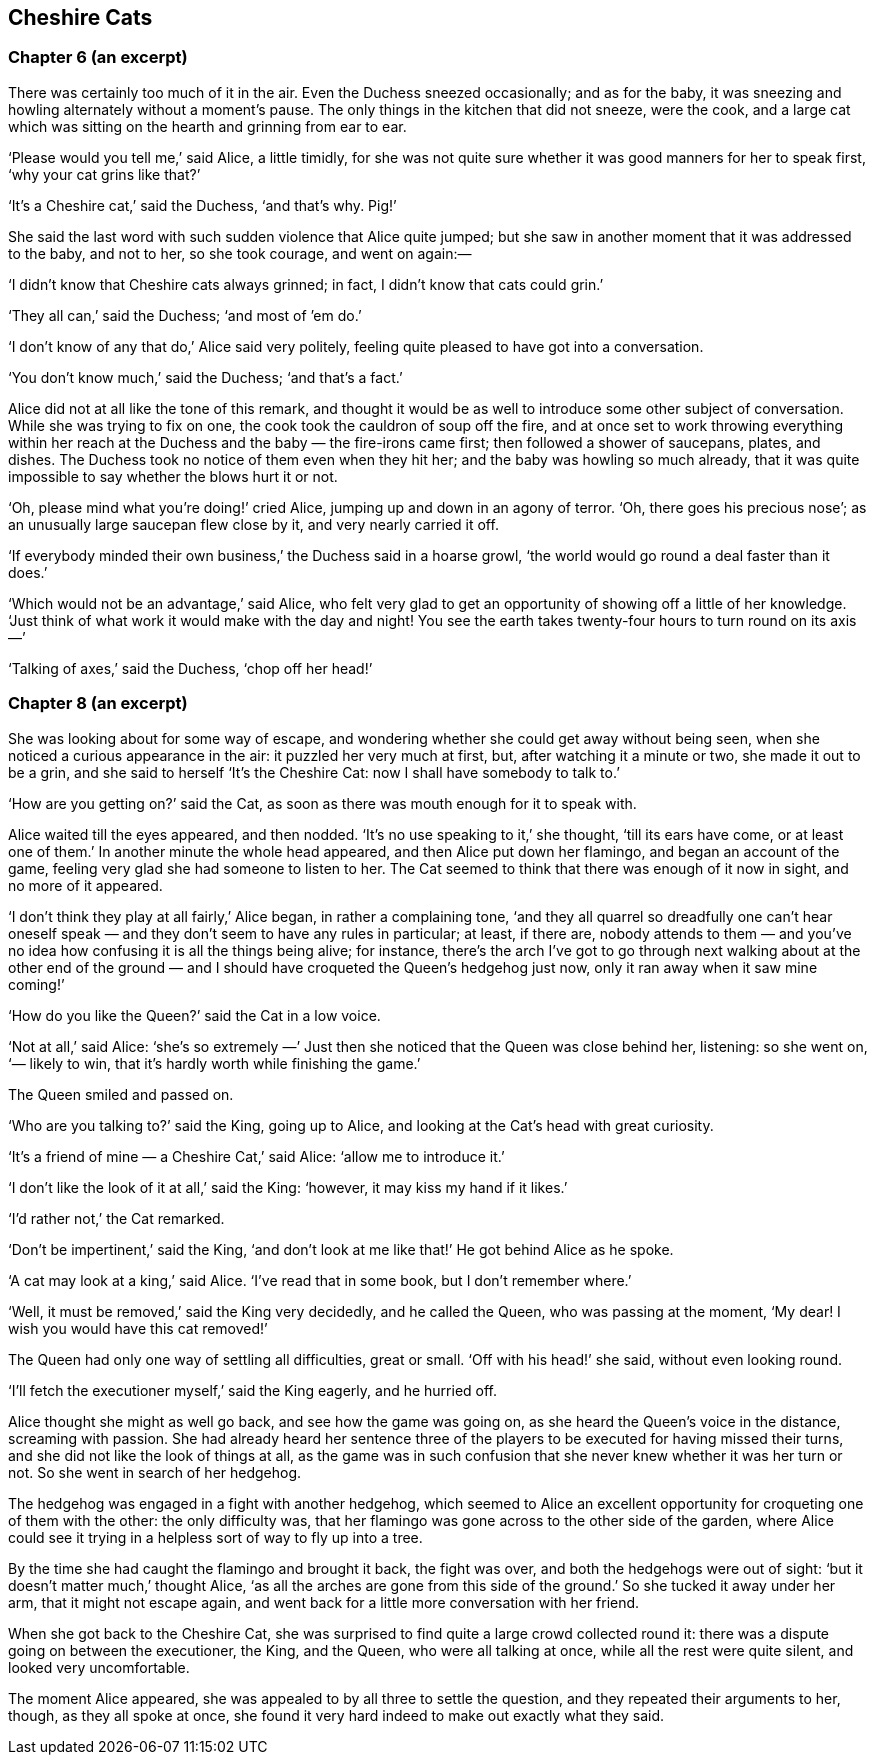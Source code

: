 == Cheshire Cats

=== Chapter 6 (an excerpt)

There was certainly too much of it in the air. Even the Duchess sneezed occasionally; and as for the baby, it was sneezing and howling alternately without a moment’s pause. The only things in the kitchen that did not sneeze, were the cook, and a large cat which was sitting on the hearth and grinning from ear to ear.

‘Please would you tell me,’ said Alice, a little timidly, for she was not quite sure whether it was good manners for her to speak first, ‘why your cat grins like that?’

‘It’s a Cheshire cat,’ said the Duchess, ‘and that’s why. Pig!’

She said the last word with such sudden violence that Alice quite jumped; but she saw in another moment that it was addressed to the baby, and not to her, so she took courage, and went on again:—

‘I didn’t know that Cheshire cats always grinned; in fact, I didn’t know that cats could grin.’

‘They all can,’ said the Duchess; ‘and most of ’em do.’

‘I don’t know of any that do,’ Alice said very politely, feeling quite pleased to have got into a conversation.

‘You don’t know much,’ said the Duchess; ‘and that’s a fact.’

Alice did not at all like the tone of this remark, and thought it would be as well to introduce some other subject of conversation. While she was trying to fix on one, the cook took the cauldron of soup off the fire, and at once set to work throwing everything within her reach at the Duchess and the baby — the fire-irons came first; then followed a shower of saucepans, plates, and dishes. The Duchess took no notice of them even when they hit her; and the baby was howling so much already, that it was quite impossible to say whether the blows hurt it or not.

‘Oh, please mind what you’re doing!’ cried Alice, jumping up and down in an agony of terror. ‘Oh, there goes his precious nose’; as an unusually large saucepan flew close by it, and very nearly carried it off.

‘If everybody minded their own business,’ the Duchess said in a hoarse growl, ‘the world would go round a deal faster than it does.’

‘Which would not be an advantage,’ said Alice, who felt very glad to get an opportunity of showing off a little of her knowledge. ‘Just think of what work it would make with the day and night! You see the earth takes twenty-four hours to turn round on its axis —’

‘Talking of axes,’ said the Duchess, ‘chop off her head!’

=== Chapter 8 (an excerpt)

She was looking about for some way of escape, and wondering whether she could get away without being seen, when she noticed a curious appearance in the air: it puzzled her very much at first, but, after watching it a minute or two, she made it out to be a grin, and she said to herself ‘It’s the Cheshire Cat: now I shall have somebody to talk to.’

‘How are you getting on?’ said the Cat, as soon as there was mouth enough for it to speak with.

Alice waited till the eyes appeared, and then nodded. ‘It’s no use speaking to it,’ she thought, ‘till its ears have come, or at least one of them.’ In another minute the whole head appeared, and then Alice put down her flamingo, and began an account of the game, feeling very glad she had someone to listen to her. The Cat seemed to think that there was enough of it now in sight, and no more of it appeared.

‘I don’t think they play at all fairly,’ Alice began, in rather a complaining tone, ‘and they all quarrel so dreadfully one can’t hear oneself speak — and they don’t seem to have any rules in particular; at least, if there are, nobody attends to them — and you’ve no idea how confusing it is all the things being alive; for instance, there’s the arch I’ve got to go through next walking about at the other end of the ground — and I should have croqueted the Queen’s hedgehog just now, only it ran away when it saw mine coming!’

‘How do you like the Queen?’ said the Cat in a low voice.

‘Not at all,’ said Alice: ‘she’s so extremely —’ Just then she noticed that the Queen was close behind her, listening: so she went on, ‘— likely to win, that it’s hardly worth while finishing the game.’

The Queen smiled and passed on.

‘Who are you talking to?’ said the King, going up to Alice, and looking at the Cat’s head with great curiosity.

‘It’s a friend of mine — a Cheshire Cat,’ said Alice: ‘allow me to introduce it.’

‘I don’t like the look of it at all,’ said the King: ‘however, it may kiss my hand if it likes.’

‘I’d rather not,’ the Cat remarked.

‘Don’t be impertinent,’ said the King, ‘and don’t look at me like that!’ He got behind Alice as he spoke.

‘A cat may look at a king,’ said Alice. ‘I’ve read that in some book, but I don’t remember where.’

‘Well, it must be removed,’ said the King very decidedly, and he called the Queen, who was passing at the moment, ‘My dear! I wish you would have this cat removed!’

The Queen had only one way of settling all difficulties, great or small. ‘Off with his head!’ she said, without even looking round.

‘I’ll fetch the executioner myself,’ said the King eagerly, and he hurried off.

Alice thought she might as well go back, and see how the game was going on, as she heard the Queen’s voice in the distance, screaming with passion. She had already heard her sentence three of the players to be executed for having missed their turns, and she did not like the look of things at all, as the game was in such confusion that she never knew whether it was her turn or not. So she went in search of her hedgehog.

The hedgehog was engaged in a fight with another hedgehog, which seemed to Alice an excellent opportunity for croqueting one of them with the other: the only difficulty was, that her flamingo was gone across to the other side of the garden, where Alice could see it trying in a helpless sort of way to fly up into a tree.

By the time she had caught the flamingo and brought it back, the fight was over, and both the hedgehogs were out of sight: ‘but it doesn’t matter much,’ thought Alice, ‘as all the arches are gone from this side of the ground.’ So she tucked it away under her arm, that it might not escape again, and went back for a little more conversation with her friend.

When she got back to the Cheshire Cat, she was surprised to find quite a large crowd collected round it: there was a dispute going on between the executioner, the King, and the Queen, who were all talking at once, while all the rest were quite silent, and looked very uncomfortable.

The moment Alice appeared, she was appealed to by all three to settle the question, and they repeated their arguments to her, though, as they all spoke at once, she found it very hard indeed to make out exactly what they said.